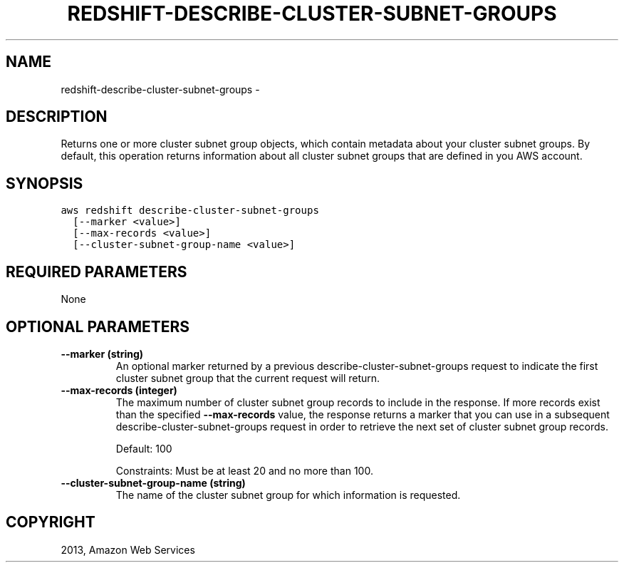 .TH "REDSHIFT-DESCRIBE-CLUSTER-SUBNET-GROUPS" "1" "March 09, 2013" "0.8" "aws-cli"
.SH NAME
redshift-describe-cluster-subnet-groups \- 
.
.nr rst2man-indent-level 0
.
.de1 rstReportMargin
\\$1 \\n[an-margin]
level \\n[rst2man-indent-level]
level margin: \\n[rst2man-indent\\n[rst2man-indent-level]]
-
\\n[rst2man-indent0]
\\n[rst2man-indent1]
\\n[rst2man-indent2]
..
.de1 INDENT
.\" .rstReportMargin pre:
. RS \\$1
. nr rst2man-indent\\n[rst2man-indent-level] \\n[an-margin]
. nr rst2man-indent-level +1
.\" .rstReportMargin post:
..
.de UNINDENT
. RE
.\" indent \\n[an-margin]
.\" old: \\n[rst2man-indent\\n[rst2man-indent-level]]
.nr rst2man-indent-level -1
.\" new: \\n[rst2man-indent\\n[rst2man-indent-level]]
.in \\n[rst2man-indent\\n[rst2man-indent-level]]u
..
.\" Man page generated from reStructuredText.
.
.SH DESCRIPTION
.sp
Returns one or more cluster subnet group objects, which contain metadata about
your cluster subnet groups. By default, this operation returns information about
all cluster subnet groups that are defined in you AWS account.
.SH SYNOPSIS
.sp
.nf
.ft C
aws redshift describe\-cluster\-subnet\-groups
  [\-\-marker <value>]
  [\-\-max\-records <value>]
  [\-\-cluster\-subnet\-group\-name <value>]
.ft P
.fi
.SH REQUIRED PARAMETERS
.sp
None
.SH OPTIONAL PARAMETERS
.INDENT 0.0
.TP
.B \fB\-\-marker\fP  (string)
An optional marker returned by a previous  describe\-cluster\-subnet\-groups
request to indicate the first cluster subnet group that the current request
will return.
.TP
.B \fB\-\-max\-records\fP  (integer)
The maximum number of cluster subnet group records to include in the response.
If more records exist than the specified \fB\-\-max\-records\fP value, the response
returns a marker that you can use in a subsequent
describe\-cluster\-subnet\-groups request in order to retrieve the next set of
cluster subnet group records.
.sp
Default: 100
.sp
Constraints: Must be at least 20 and no more than 100.
.TP
.B \fB\-\-cluster\-subnet\-group\-name\fP  (string)
The name of the cluster subnet group for which information is requested.
.UNINDENT
.SH COPYRIGHT
2013, Amazon Web Services
.\" Generated by docutils manpage writer.
.
